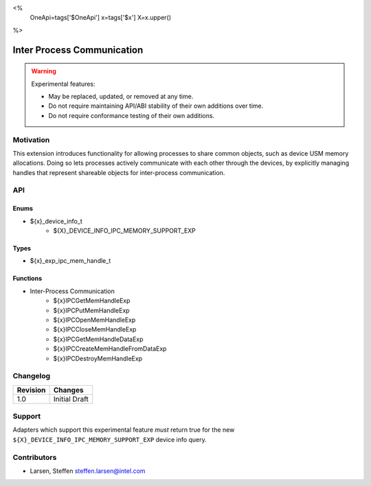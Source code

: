 <%
    OneApi=tags['$OneApi']
    x=tags['$x']
    X=x.upper()
%>

.. _experimental-inter-process-communication:

================================================================================
Inter Process Communication
================================================================================

.. warning::

    Experimental features:

    *   May be replaced, updated, or removed at any time.
    *   Do not require maintaining API/ABI stability of their own additions over
        time.
    *   Do not require conformance testing of their own additions.


Motivation
--------------------------------------------------------------------------------
This extension introduces functionality for allowing processes to share common
objects, such as device USM memory allocations. Doing so lets processes actively
communicate with each other through the devices, by explicitly managing handles
that represent shareable objects for inter-process communication.

API
--------------------------------------------------------------------------------

Enums
~~~~~~~~~~~~~~~~~~~~~~~~~~~~~~~~~~~~~~~~~~~~~~~~~~~~~~~~~~~~~~~~~~~~~~~~~~~~~~~~
* ${x}_device_info_t
    * ${X}_DEVICE_INFO_IPC_MEMORY_SUPPORT_EXP

Types
~~~~~~~~~~~~~~~~~~~~~~~~~~~~~~~~~~~~~~~~~~~~~~~~~~~~~~~~~~~~~~~~~~~~~~~~~~~~~~~~
* ${x}_exp_ipc_mem_handle_t

Functions
~~~~~~~~~~~~~~~~~~~~~~~~~~~~~~~~~~~~~~~~~~~~~~~~~~~~~~~~~~~~~~~~~~~~~~~~~~~~~~~~
* Inter-Process Communication
   * ${x}IPCGetMemHandleExp
   * ${x}IPCPutMemHandleExp
   * ${x}IPCOpenMemHandleExp
   * ${x}IPCCloseMemHandleExp
   * ${x}IPCGetMemHandleDataExp
   * ${x}IPCCreateMemHandleFromDataExp
   * ${x}IPCDestroyMemHandleExp

Changelog
--------------------------------------------------------------------------------

+-----------+------------------------+
| Revision  | Changes                |
+===========+========================+
| 1.0       | Initial Draft          |
+-----------+------------------------+

Support
--------------------------------------------------------------------------------

Adapters which support this experimental feature *must* return true for the new
``${X}_DEVICE_INFO_IPC_MEMORY_SUPPORT_EXP`` device info query.

Contributors
--------------------------------------------------------------------------------

* Larsen, Steffen `steffen.larsen@intel.com <steffen.larsen@intel.com>`_
